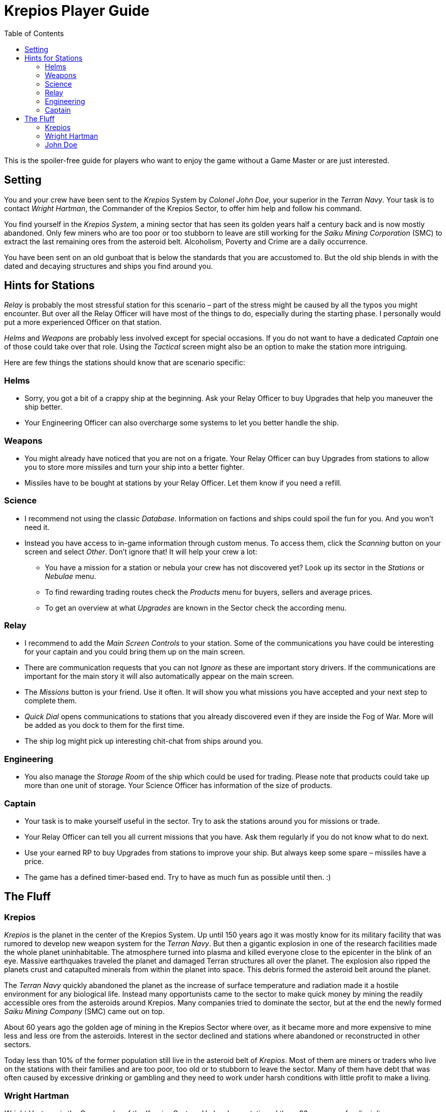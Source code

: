 :attribute-missing: warn
:attribute-undefined: drop

:toc: left
:toclevels: 2
:icons: font

= Krepios Player Guide

This is the spoiler-free guide for players who want to enjoy the game without a Game Master or are just interested.

== Setting

You and your crew have been sent to the _Krepios_ System by _Colonel John Doe_, your superior in the _Terran Navy_.
Your task is to contact _Wright Hartman_, the Commander of the Krepios Sector, to offer him help and follow his command.

You find yourself in the _Krepios System_, a mining sector that has seen its golden years half a century back and is now
mostly abandoned. Only few miners who are too poor or too stubborn to leave are still working for the
_Saiku Mining Corporation_ (SMC) to extract the last remaining ores from the asteroid belt. Alcoholism, Poverty and Crime
are a daily occurrence.

You have been sent on an old gunboat that is below the standards that you are accustomed to.
But the old ship blends in with the dated and decaying structures and ships you find around you.

== Hints for Stations

_Relay_ is probably the most stressful station for this scenario – part of the stress might be caused by all
the typos you might encounter. But over all the Relay Officer will have most of the things to do, especially
during the starting phase.
I personally would put a more experienced Officer on that station.

_Helms_ and _Weapons_ are probably less involved except for special occasions. If you do not want to have a
dedicated _Captain_ one of those could take over that role. Using the _Tactical_ screen might also be an option
to make the station more intriguing.

Here are few things the stations should know that are scenario specific:

=== Helms

* Sorry, you got a bit of a crappy ship at the beginning. Ask your Relay Officer to buy Upgrades that help you maneuver the ship better.
* Your Engineering Officer can also overcharge some systems to let you better handle the ship.

=== Weapons

* You might already have noticed that you are not on a frigate. Your Relay Officer can buy Upgrades from
stations to allow you to store more missiles and turn your ship into a better fighter.
* Missiles have to be bought at stations by your Relay Officer. Let them know if you need a refill.

=== Science

* I recommend not using the classic _Database_. Information on factions and ships could spoil the fun for you. And you won't need it.
* Instead you have access to in-game information through custom menus. To access them, click the _Scanning_ button on your screen and select _Other_. Don't ignore that! It will help your crew a lot:
** You have a mission for a station or nebula your crew has not discovered yet? Look up its sector in the _Stations_ or _Nebulae_ menu.
** To find rewarding trading routes check the _Products_ menu for buyers, sellers and average prices.
** To get an overview at what _Upgrades_ are known in the Sector check the according menu.

=== Relay

* I recommend to add the _Main Screen Controls_ to your station. Some of the communications you have could be interesting for your captain and you could bring them up on the main screen.
* There are communication requests that you can not _Ignore_ as these are important story drivers. If the communications are important for the main story it will also automatically appear on the main screen.
* The _Missions_ button is your friend. Use it often. It will show you what missions you have accepted and your next step to complete them.
* _Quick Dial_ opens communications to stations that you already discovered even if they are inside the Fog of War. More will be added as you dock to them for the first time.
* The ship log might pick up interesting chit-chat from ships around you.

=== Engineering

* You also manage the _Storage Room_ of the ship which could be used for trading. Please note that
products could take up more than one unit of storage. Your Science Officer has information of the size of
products.

=== Captain

* Your task is to make yourself useful in the sector. Try to ask the stations around you for missions or trade.
* Your Relay Officer can tell you all current missions that you have. Ask them regularly if you do not know what to do next.
* Use your earned RP to buy Upgrades from stations to improve your ship. But always keep some spare – missiles have a price.
* The game has a defined timer-based end. Try to have as much fun as possible until then. :)

== The Fluff

=== Krepios

_Krepios_ is the planet in the center of the Krepios System. Up until 150 years ago it was mostly know for
its military facility that was rumored to develop new weapon system for the _Terran Navy_. But then a gigantic explosion in one of the
research facilities made the whole planet uninhabitable. The atmosphere turned into plasma and killed everyone close
to the epicenter in the blink of an eye. Massive earthquakes traveled the planet and damaged Terran structures all over the
planet. The explosion also ripped the planets crust and catapulted minerals from within the planet into
space. This debris formed the asteroid belt around the planet.

The _Terran Navy_ quickly abandoned the planet as the increase of surface temperature and radiation made it
a hostile environment for any biological life. Instead many opportunists came to the sector to make quick money
by mining the readily accessible ores from the asteroids around Krepios. Many companies tried to dominate
the sector, but at the end the newly formed _Saiku Mining Company_ (SMC) came out on top.

About 60 years ago the golden age of mining in the Krepios Sector where over, as it became more and more
expensive to mine less and less ore from the asteroids. Interest in the sector declined and stations where
abandoned or reconstructed in other sectors.

Today less than 10% of the former population still live in the asteroid belt of _Krepios_. Most of them
are miners or traders who live on the stations with their families and are too poor, too old or to stubborn
to leave the sector. Many of them have debt that was often caused by excessive drinking or gambling and they need
to work under harsh conditions with little profit to make a living.

=== Wright Hartman

_Wright Hartman_ is the Commander of the _Krepios System_. He has been stationed there 20 years ago for disciplinary
reasons. Years of boredom and cheap alcohol have turned him into a cynical commander who is counting the days
to his retirement.

=== John Doe

_John Doe_ is your superior in the _Terran Navy_. He does not have any remarkable traits and you always seem
to forget what he looks like.
